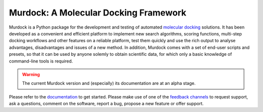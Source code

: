 Murdock: A Molecular Docking Framework
======================================

Murdock is a Python package for the development and testing of automated
`molecular docking`_ solutions. It has been developed as a convenient and
efficient platform to implement new search algorithms, scoring functions,
multi-step docking workflows and other features on a reliable platform, test
them quickly and use the rich output to analyse advantages, disadvantages and
issues of a new method. In addition, Murdock comes with a set of end-user
scripts and presets, so that it can be used by anyone solemly to obtain
scientific data, for which only a basic knowledge of command-line tools is
required.

.. _molecular docking: http://en.wikipedia.org/wiki/Docking_(molecular)

.. warning::

    The current Murdock version and (especially) its documentation are at an
    alpha stage.

Please refer to the `documentation`_ to get started. Please make use of one of
the `feedback channels`_ to request support, ask a questions, comment on the
software, report a bug, propose a new feature or offer support.

.. _documentation: http://murdock.readthedocs.org/en/latest
.. _feedback channels: http://murdock.readthedocs.org/en/latest/feedback.html


